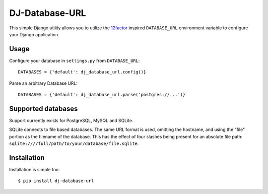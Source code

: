 DJ-Database-URL
~~~~~~~~~~~~~~

This simple Django utility allows you to utilize the
`12factor <http://www.12factor.net/backing-services>`_ inspired
``DATABASE_URL`` environment variable to configure your Django application.


Usage
-----

Configure your database in ``settings.py`` from ``DATABASE_URL``::

    DATABASES = {'default': dj_database_url.config()}

Parse an arbitrary Database URL::

    DATABASES = {'default': dj_database_url.parse('postgres://...')}

Supported databases
-------------------

Support currently exists for PostgreSQL, MySQL and SQLite.

SQLite connects to file based databases. The same URL format is used, omitting
the hostname, and using the "file" portion as the filename of the database.
This has the effect of four slashes being present for an absolute file path:
``sqlite:////full/path/to/your/database/file.sqlite``.

Installation
------------

Installation is simple too::

    $ pip install dj-database-url
